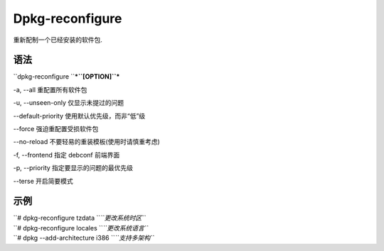 Dpkg-reconfigure
================

重新配制一个已经安装的软件包.

语法
----

``dpkg-reconfigure ``\ ***``[OPTION]``***

-a, --all 重配置所有软件包

-u, --unseen-only 仅显示未提过的问题

--default-priority 使用默认优先级，而非“低”级

--force 强迫重配置受损软件包

--no-reload 不要轻易的重装模板(使用时请慎重考虑)

-f, --frontend 指定 debconf 前端界面

-p, --priority 指定要显示的问题的最优先级

--terse 开启简要模式

示例
----

| ``# dpkg-reconfigure tzdata ``\ *``更改系统时区``*
| ``# dpkg-reconfigure locales ``\ *``更改系统语言``*
| ``# dpkg --add-architecture i386 ``\ *``支持多架构``*

